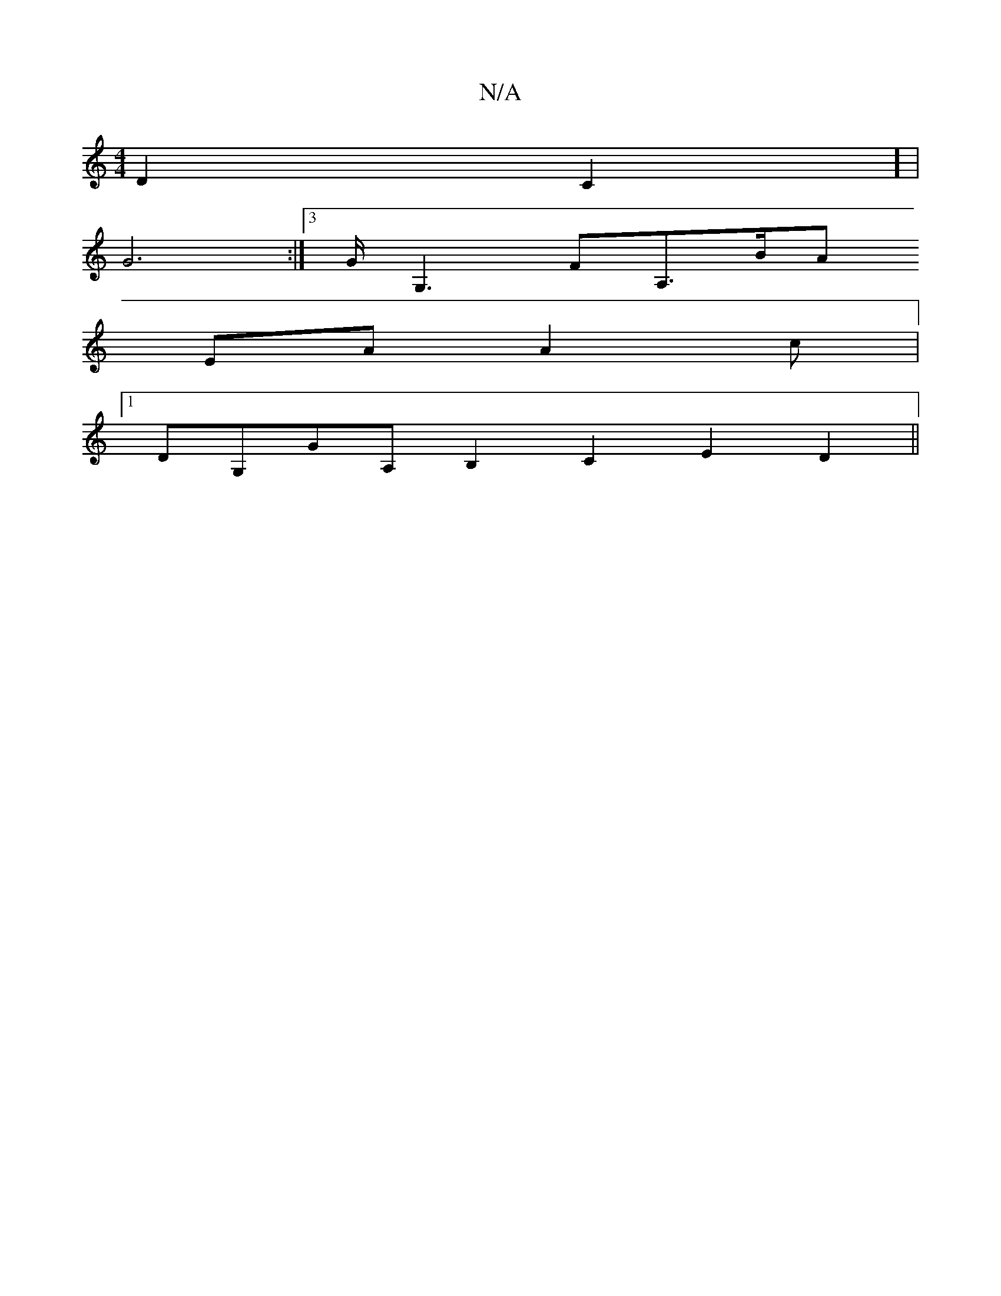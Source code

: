 X:1
T:N/A
M:4/4
R:N/A
K:Cmajor
D2C2] |
G6:|]3/G/G,3FA,3/2B/2A
EAA2 c|
[1 DG,GA, B,2C2 E2D2||

dcBc Bfgf|efged2cB|cdBG FEDG|(3ABc B2 B2 dB| A2AA A2AG |(3ABA G2 D>ED>B,|A,6 E2|F2 F2 E2|G2 E<A|B3cB2|B3A A2|F2 dE de|f2 d3e f2|be (3.B.d